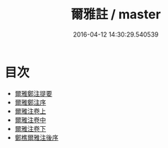 #+TITLE: 爾雅註 / master
#+DATE: 2016-04-12 14:30:29.540539
* 目次
 - [[file:KR1j0005_000.txt::000-1a][爾雅鄭注提要]]
 - [[file:KR1j0005_000.txt::000-3a][爾雅鄭注序]]
 - [[file:KR1j0005_001.txt::001-1a][爾雅注卷上]]
 - [[file:KR1j0005_002.txt::002-1a][爾雅注卷中]]
 - [[file:KR1j0005_003.txt::003-1a][爾雅注卷下]]
 - [[file:KR1j0005_003.txt::003-30a][鄭樵爾雅注後序]]
